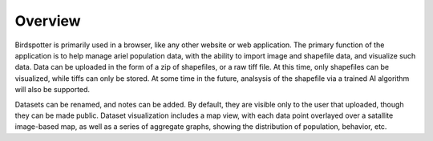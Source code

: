 ***************************************
Overview
***************************************

Birdspotter is primarily used in a browser, like any other website or web application. 
The primary function of the application is to help manage ariel population data, with the ability to import image and shapefile data, and visualize such data.
Data can be uploaded in the form of a zip of shapefiles, or a raw tiff file. At this time, only shapefiles can be visualized, while tiffs can only be stored. 
At some time in the future, analsysis of the shapefile via a trained AI algorithm will also be supported.

Datasets can be renamed, and notes can be added. By default, they are visible only to the user that uploaded, though they can be made public. 
Dataset visualization includes a map view, with each data point overlayed over a satallite image-based map, as well as a series of aggregate graphs, showing the distribution of population, behavior, etc.